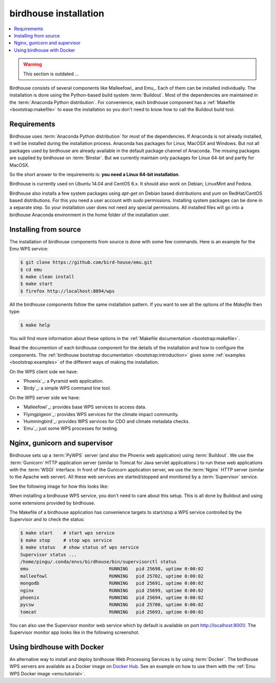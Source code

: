 .. _guide_install:

birdhouse installation
=======================

.. contents::
    :local:
    :depth: 2

.. warning:: This section is outdated ...

Birdhouse consists of several components like Malleefowl_ and Emu_. Each of them can be installed individually.
The installation is done using the Python-based build system :term:`Buildout`.
Most of the dependencies are maintained in the :term:`Anaconda Python distribution`.
For convenience, each birdhouse component has a :ref:`Makefile <bootstrap:makefile>`
to ease the installation so you don't need to know how to call the Buildout build tool.

.. _requirements:

Requirements
------------

Birdhouse uses :term:`Anaconda Python distribution` for most of the dependencies. If Anaconda is not already installed, it will be installed during the installation process. Anaconda has packages for Linux, MacOSX and Windows. But not all packages used by birdhouse are already available in the default package channel of Anaconda. The missing packages are supplied by birdhouse on :term:`Binstar`. But we currently maintain only packages for Linux 64-bit and partly for MacOSX.

So the short answer to the requirements is: **you need a Linux 64-bit installation**.

Birdhouse is currently used on Ubuntu 14.04 and CentOS 6.x. It should also work on Debian, LinuxMint and Fedora.

Birdhouse also installs a few system packages using `apt-get` on Debian based distributions and `yum` on RedHat/CentOS based distributions. For this you need a user account with `sudo` permissions. Installing system packages can be done in a separate step. So your installation user does not need any special permissions. All installed files will go into a birdhouse Anaconda environment in the home folder of the installation user.

Installing from source
----------------------

The installation of birdhouse components from source is done with some few commands. Here is an example for the Emu WPS service:

.. code-block:: sh

    $ git clone https://github.com/bird-house/emu.git
    $ cd emu
    $ make clean install
    $ make start
    $ firefox http://localhost:8094/wps

All the birdhouse components follow the same installation pattern. If you want to see all the options of the `Makefile` then type:

.. code-block:: sh

    $ make help

You will find more information about these options in the :ref:`Makefile documentation <bootstrap:makefile>`.

Read the documention of each birdhouse component for the details of the installation and how to configure the components. The :ref:`birdhouse bootstrap documentation <bootstrap:introduction>` gives some :ref:`examples <bootstrap:examples>` of the different ways of making the installation.

On the WPS client side we have:

* `Phoenix`_: a Pyramid web application.
* `Birdy`_: a simple WPS command line tool.

On the WPS server side we have:

* `Malleefowl`_: provides base WPS services to access data.
* `Flyingpigeon`_: provides WPS services for the climate impact community.
* `Hummingbird`_: provides WPS services for CDO and climate metadata checks.
* `Emu`_: just some WPS processes for testing.

Nginx, gunicorn and supervisor
------------------------------

Birdhouse sets up a :term:`PyWPS` server (and also the Phoenix web application) using :term:`Buildout`. We use the :term:`Gunicorn` HTTP application server (similar to Tomcat for Java servlet applications ) to run these web applications with the :term:`WSGI` interface. In front of the Gunicorn application server, we use the :term:`Nginx` HTTP server (similar to the Apache web server). All these web services are started/stopped and monitored by a :term:`Supervisor` service.

See the following image for how this looks like:

.. image:: _images/WsgiApp.png

When installing a birdhouse WPS service, you don't need to care about this setup. This is all done by Buildout and using some extensions provided by birdhouse.

The Makefile of a birdhouse application has convenience targets to start/stop a WPS service controlled by the Supervisor and to check the status:

.. code-block:: sh

    $ make start    # start wps service
    $ make stop     # stop wps service
    $ make status   # show status of wps service
    Supervisor status ...
    /home/pingu/.conda/envs/birdhouse/bin/supervisorctl status
    emu                              RUNNING   pid 25698, uptime 0:00:02
    malleefowl                       RUNNING   pid 25702, uptime 0:00:02
    mongodb                          RUNNING   pid 25691, uptime 0:00:02
    nginx                            RUNNING   pid 25699, uptime 0:00:02
    phoenix                          RUNNING   pid 25694, uptime 0:00:02
    pycsw                            RUNNING   pid 25700, uptime 0:00:02
    tomcat                           RUNNING   pid 25693, uptime 0:00:02


You can also use the Supervisor monitor web service which by default is available on port http://localhost:9001/. The Supervisor monitor app looks like in the following screenshot.

.. image:: _images/supervisor-monitor.png

.. _docker:

Using birdhouse with Docker
---------------------------

An alternative way to install and deploy birdhouse Web Processing Services is by using :term:`Docker`.
The birdhouse WPS servers are available as a Docker image on `Docker Hub <https://hub.docker.com/r/birdhouse/>`_.
See an example on how to use them with the :ref:`Emu WPS Docker image <emu:tutorial>`.
